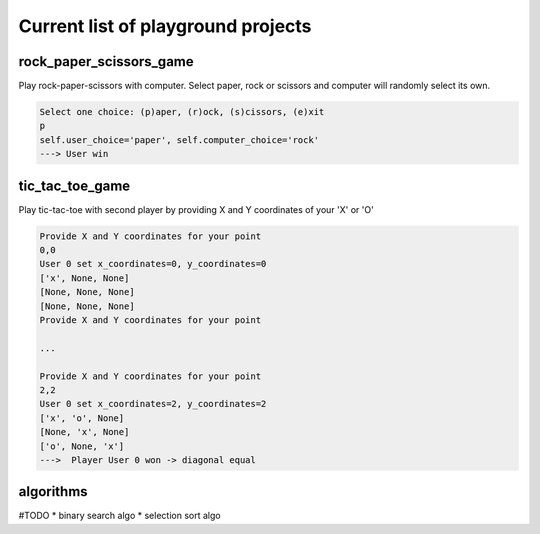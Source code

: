 Current list of playground projects
====
rock_paper_scissors_game
----
Play rock-paper-scissors with computer.
Select paper, rock or scissors and computer will randomly select its own.

.. code-block:: console

    Select one choice: (p)aper, (r)ock, (s)cissors, (e)xit
    p
    self.user_choice='paper', self.computer_choice='rock'
    ---> User win

tic_tac_toe_game
----
Play tic-tac-toe with second player by providing X and Y coordinates of your 'X' or 'O'

.. code-block:: console

    Provide X and Y coordinates for your point
    0,0
    User 0 set x_coordinates=0, y_coordinates=0
    ['x', None, None]
    [None, None, None]
    [None, None, None]
    Provide X and Y coordinates for your point

    ...

    Provide X and Y coordinates for your point
    2,2
    User 0 set x_coordinates=2, y_coordinates=2
    ['x', 'o', None]
    [None, 'x', None]
    ['o', None, 'x']
    --->  Player User 0 won -> diagonal equal

algorithms
----
#TODO
* binary search algo
* selection sort algo